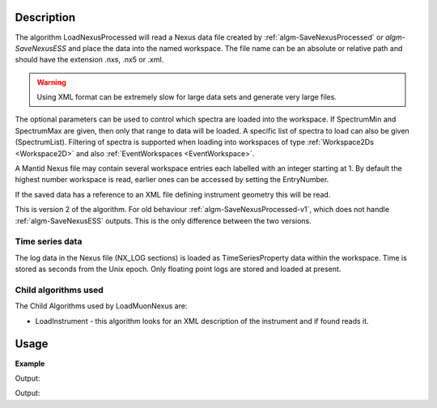 
.. algorithm::

.. summary::

.. relatedalgorithms::

.. properties::

Description
-----------

The algorithm LoadNexusProcessed will read a Nexus data file created
by :ref:`algm-SaveNexusProcessed` or `algm-SaveNexusESS` and place the data into the named workspace. The file name can be an absolute or relative path and
should have the extension .nxs, .nx5 or .xml.

.. warning::
	Using XML format can be extremely slow for large data sets and generate very
	large files.

The optional parameters can be used to control which spectra are
loaded into the workspace. If SpectrumMin and SpectrumMax are given,
then only that range to data will be loaded. A specific list of
spectra to load can also be given (SpectrumList). Filtering of spectra
is supported when loading into workspaces of type :ref:`Workspace2Ds
<Workspace2D>` and also :ref:`EventWorkspaces <EventWorkspace>`.


A Mantid Nexus file may contain several workspace entries each labelled
with an integer starting at 1. By default the highest number workspace
is read, earlier ones can be accessed by setting the EntryNumber.

If the saved data has a reference to an XML file defining instrument
geometry this will be read.

This is version 2 of the algorithm. For old behaviour :ref:`algm-SaveNexusProcessed-v1`, which does not handle :ref:`algm-SaveNexusESS` outputs. This is the only difference between the two versions.

Time series data
################

The log data in the Nexus file (NX\_LOG sections) is loaded as
TimeSeriesProperty data within the workspace. Time is stored as seconds
from the Unix epoch. Only floating point logs are stored and loaded at
present.

Child algorithms used
#####################

The Child Algorithms used by LoadMuonNexus are:

-  LoadInstrument - this algorithm looks for an XML description of the
   instrument and if found reads it.

Usage
-----

**Example**

.. testcode:: LoadNexusProcessedex

    import os

    #Create an absolute path by joining the proposed filename to a directory
    #os.path.expanduser("~") used in this case returns the home directory of the current user
    savePath = os.path.expanduser("~")
    wsPath = os.path.join(savePath, "LoadNexusProcessedTest.nxs")

    ws = CreateSampleWorkspace(WorkspaceType="Histogram", NumBanks=2, BankPixelWidth=1, BinWidth=10, Xmax=50)
    SaveNexusProcessed(ws, wsPath)

    wsOutput = LoadNexusProcessed(wsPath)

    print(CompareWorkspaces(ws,wsOutput, CheckInstrument=False)[0])

    os.remove(wsPath)

Output:

.. testoutput:: LoadNexusProcessedex

   True

.. testcode:: SaveNexusESSExample

    from mantid.simpleapi import *
    import os
    import tempfile
    simple_run = CreateSampleWorkspace(NumBanks=2, BankPixelWidth=10)
    destination = os.path.join(tempfile.gettempdir(), "sample_processed.nxs")
    SaveNexusESS(Filename=destination, InputWorkspace=simple_run)
    ws = LoadNexusProcessed(Filename=destination)
    print("Workspace includes {} detectors".format(ws.detectorInfo().size(), 2 * 10 * 10))
    os.remove(destination)

Output:

.. testoutput:: SaveNexusESSExample

  Workspace includes 200 detectors

.. categories::

.. sourcelink::
